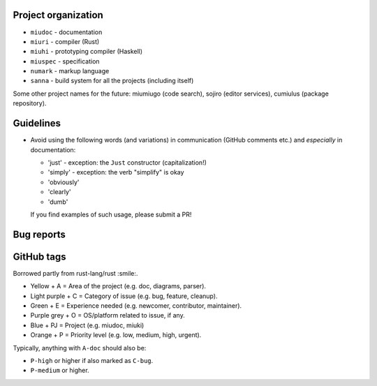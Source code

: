 Project organization
********************

* ``miudoc``   - documentation
* ``miuri``    - compiler (Rust)
* ``miuhi``    - prototyping compiler (Haskell)
* ``miuspec``  - specification
* ``numark``   - markup language
* ``sanna``    - build system for all the projects (including itself)

Some other project names for the future: miumiugo (code search),
sojiro (editor services), cumiulus (package repository).

Guidelines
**********

* Avoid using the following words (and variations) in communication
  (GitHub comments etc.) and *especially* in documentation:

  - 'just'   - exception: the ``Just`` constructor (capitalization!)
  - 'simply' - exception: the verb "simplify" is okay
  - 'obviously'
  - 'clearly'
  - 'dumb'

  If you find examples of such usage, please submit a PR!

Bug reports
***********

GitHub tags
***********

Borrowed partly from rust-lang/rust :smile:.

* Yellow + A = Area of the project (e.g. doc, diagrams, parser).
* Light purple + C = Category of issue (e.g. bug, feature, cleanup).
* Green + E = Experience needed (e.g. newcomer, contributor, maintainer).
* Purple grey + O = OS/platform related to issue, if any.
* Blue + PJ = Project (e.g. miudoc, miuki)
* Orange + P = Priority level (e.g. low, medium, high, urgent).

Typically, anything with ``A-doc`` should also be:

* ``P-high`` or higher if also marked as ``C-bug``.
* ``P-medium`` or higher.
